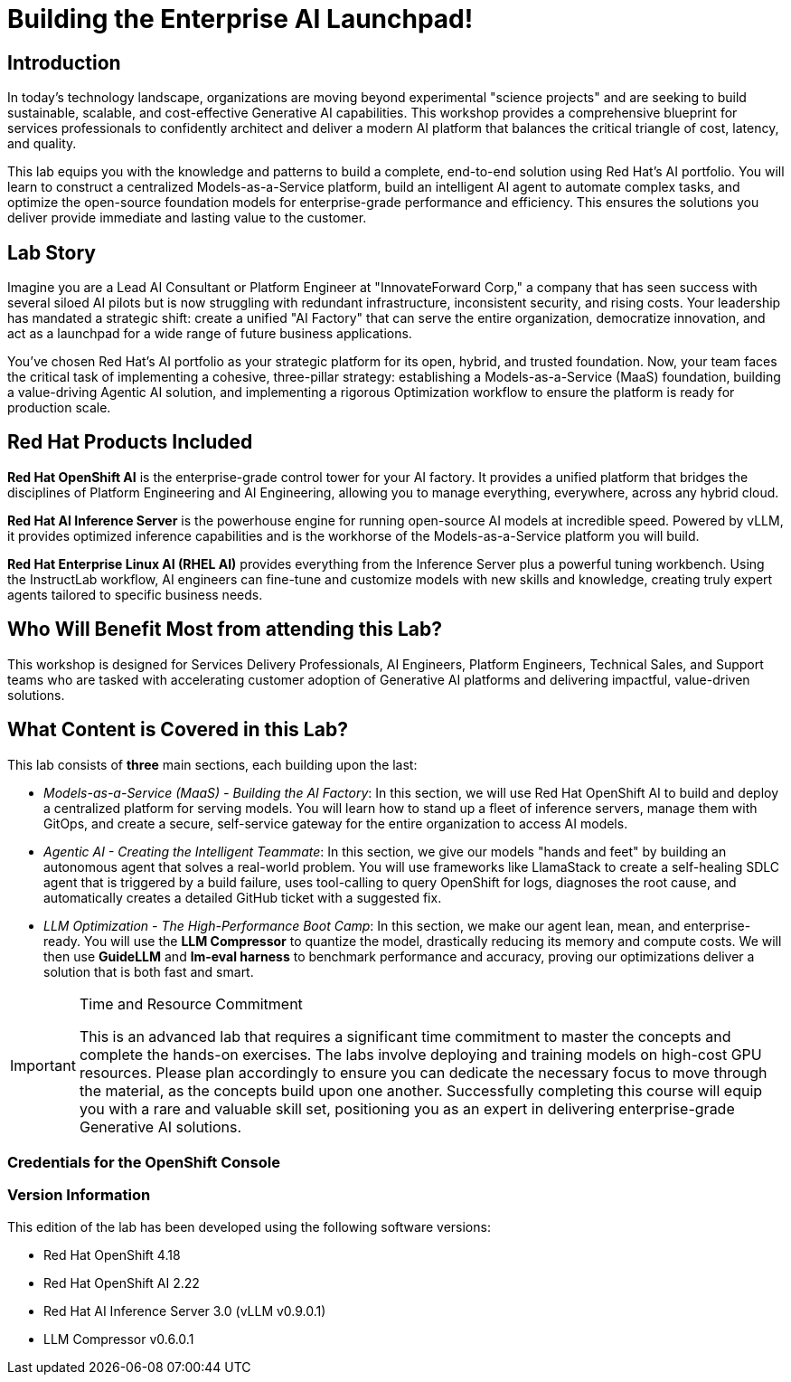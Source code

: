 = Building the Enterprise AI Launchpad!

[%hardbreaks]

== Introduction

In today's technology landscape, organizations are moving beyond experimental "science projects" and are seeking to build sustainable, scalable, and cost-effective Generative AI capabilities. This workshop provides a comprehensive blueprint for services professionals to confidently architect and deliver a modern AI platform that balances the critical triangle of cost, latency, and quality.

This lab equips you with the knowledge and patterns to build a complete, end-to-end solution using Red Hat's AI portfolio. You will learn to construct a centralized Models-as-a-Service platform, build an intelligent AI agent to automate complex tasks, and optimize the open-source foundation models for enterprise-grade performance and efficiency. This ensures the solutions you deliver provide immediate and lasting value to the customer.

== Lab Story

Imagine you are a Lead AI Consultant or Platform Engineer at "InnovateForward Corp," a company that has seen success with several siloed AI pilots but is now struggling with redundant infrastructure, inconsistent security, and rising costs. Your leadership has mandated a strategic shift: create a unified "AI Factory" that can serve the entire organization, democratize innovation, and act as a launchpad for a wide range of future business applications.

You've chosen Red Hat's AI portfolio as your strategic platform for its open, hybrid, and trusted foundation. Now, your team faces the critical task of implementing a cohesive, three-pillar strategy: establishing a Models-as-a-Service (MaaS) foundation, building a value-driving Agentic AI solution, and implementing a rigorous Optimization workflow to ensure the platform is ready for production scale.

== Red Hat Products Included 

*Red Hat OpenShift AI* is the enterprise-grade control tower for your AI factory. It provides a unified platform that bridges the disciplines of Platform Engineering and AI Engineering, allowing you to manage everything, everywhere, across any hybrid cloud.

*Red Hat AI Inference Server* is the powerhouse engine for running open-source AI models at incredible speed. Powered by vLLM, it provides optimized inference capabilities and is the workhorse of the Models-as-a-Service platform you will build.

*Red Hat Enterprise Linux AI (RHEL AI)* provides everything from the Inference Server plus a powerful tuning workbench. Using the InstructLab workflow, AI engineers can fine-tune and customize models with new skills and knowledge, creating truly expert agents tailored to specific business needs.

== Who Will Benefit Most from attending this Lab?

This workshop is designed for Services Delivery Professionals, AI Engineers, Platform Engineers, Technical Sales, and Support teams who are tasked with accelerating customer adoption of Generative AI platforms and delivering impactful, value-driven solutions.

== What Content is Covered in this Lab?

This lab consists of *three* main sections, each building upon the last:

* _Models-as-a-Service (MaaS) - Building the AI Factory_: In this section, we will use Red Hat OpenShift AI to build and deploy a centralized platform for serving models. You will learn how to stand up a fleet of inference servers, manage them with GitOps, and create a secure, self-service gateway for the entire organization to access AI models.

* _Agentic AI - Creating the Intelligent Teammate_: In this section, we give our models "hands and feet" by building an autonomous agent that solves a real-world problem. You will use frameworks like LlamaStack to create a self-healing SDLC agent that is triggered by a build failure, uses tool-calling to query OpenShift for logs, diagnoses the root cause, and automatically creates a detailed GitHub ticket with a suggested fix.

* _LLM Optimization - The High-Performance Boot Camp_: In this section, we make our agent lean, mean, and enterprise-ready. You will use the *LLM Compressor* to quantize the model, drastically reducing its memory and compute costs. We will then use *GuideLLM* and *lm-eval harness* to benchmark performance and accuracy, proving our optimizations deliver a solution that is both fast and smart.

[IMPORTANT]
.Time and Resource Commitment
====
This is an advanced lab that requires a significant time commitment to master the concepts and complete the hands-on exercises. The labs involve deploying and training models on high-cost GPU resources. Please plan accordingly to ensure you can dedicate the necessary focus to move through the material, as the concepts build upon one another. Successfully completing this course will equip you with a rare and valuable skill set, positioning you as an expert in delivering enterprise-grade Generative AI solutions.
====

=== Credentials for the OpenShift Console


=== Version Information

This edition of the lab has been developed using the following software versions:

* Red Hat OpenShift 4.18
* Red Hat OpenShift AI 2.22
* Red Hat AI Inference Server 3.0 (vLLM v0.9.0.1)
* LLM Compressor v0.6.0.1
